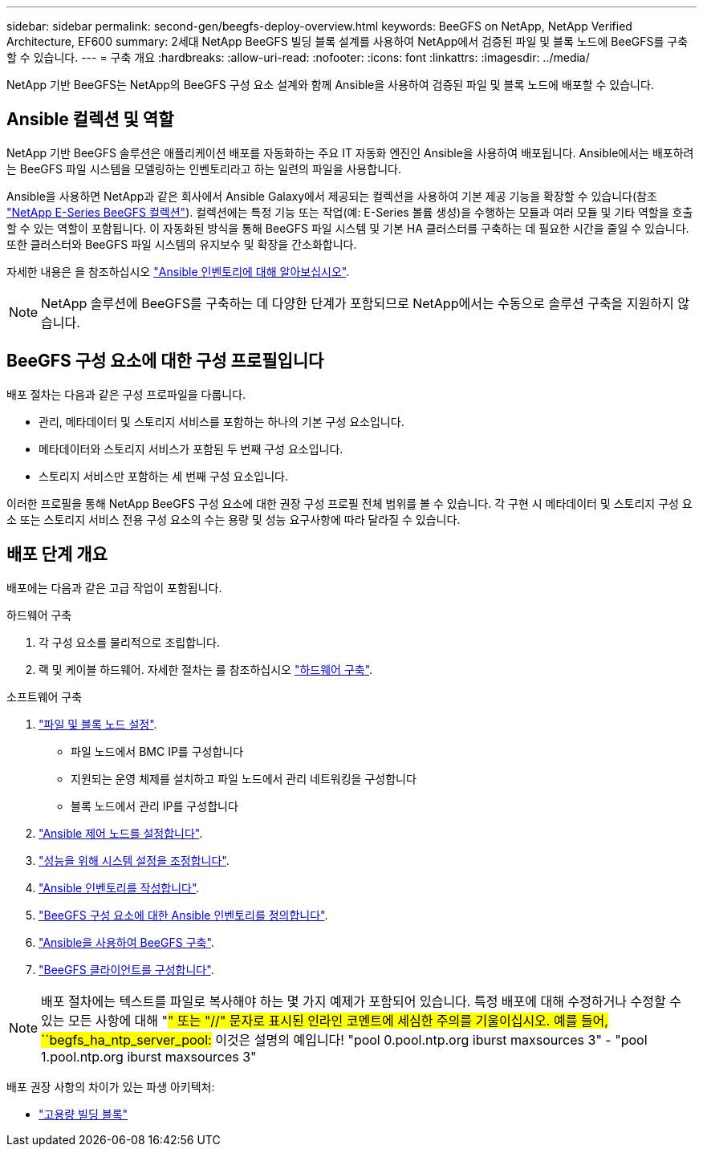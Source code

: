 ---
sidebar: sidebar 
permalink: second-gen/beegfs-deploy-overview.html 
keywords: BeeGFS on NetApp, NetApp Verified Architecture, EF600 
summary: 2세대 NetApp BeeGFS 빌딩 블록 설계를 사용하여 NetApp에서 검증된 파일 및 블록 노드에 BeeGFS를 구축할 수 있습니다. 
---
= 구축 개요
:hardbreaks:
:allow-uri-read: 
:nofooter: 
:icons: font
:linkattrs: 
:imagesdir: ../media/


[role="lead"]
NetApp 기반 BeeGFS는 NetApp의 BeeGFS 구성 요소 설계와 함께 Ansible을 사용하여 검증된 파일 및 블록 노드에 배포할 수 있습니다.



== Ansible 컬렉션 및 역할

NetApp 기반 BeeGFS 솔루션은 애플리케이션 배포를 자동화하는 주요 IT 자동화 엔진인 Ansible을 사용하여 배포됩니다. Ansible에서는 배포하려는 BeeGFS 파일 시스템을 모델링하는 인벤토리라고 하는 일련의 파일을 사용합니다.

Ansible을 사용하면 NetApp과 같은 회사에서 Ansible Galaxy에서 제공되는 컬렉션을 사용하여 기본 제공 기능을 확장할 수 있습니다(참조 https://galaxy.ansible.com/netapp_eseries/santricity["NetApp E-Series BeeGFS 컬렉션"^]). 컬렉션에는 특정 기능 또는 작업(예: E-Series 볼륨 생성)을 수행하는 모듈과 여러 모듈 및 기타 역할을 호출할 수 있는 역할이 포함됩니다. 이 자동화된 방식을 통해 BeeGFS 파일 시스템 및 기본 HA 클러스터를 구축하는 데 필요한 시간을 줄일 수 있습니다. 또한 클러스터와 BeeGFS 파일 시스템의 유지보수 및 확장을 간소화합니다.

자세한 내용은 을 참조하십시오 link:beegfs-deploy-learn-ansible.html["Ansible 인벤토리에 대해 알아보십시오"].


NOTE: NetApp 솔루션에 BeeGFS를 구축하는 데 다양한 단계가 포함되므로 NetApp에서는 수동으로 솔루션 구축을 지원하지 않습니다.



== BeeGFS 구성 요소에 대한 구성 프로필입니다

배포 절차는 다음과 같은 구성 프로파일을 다룹니다.

* 관리, 메타데이터 및 스토리지 서비스를 포함하는 하나의 기본 구성 요소입니다.
* 메타데이터와 스토리지 서비스가 포함된 두 번째 구성 요소입니다.
* 스토리지 서비스만 포함하는 세 번째 구성 요소입니다.


이러한 프로필을 통해 NetApp BeeGFS 구성 요소에 대한 권장 구성 프로필 전체 범위를 볼 수 있습니다. 각 구현 시 메타데이터 및 스토리지 구성 요소 또는 스토리지 서비스 전용 구성 요소의 수는 용량 및 성능 요구사항에 따라 달라질 수 있습니다.



== 배포 단계 개요

배포에는 다음과 같은 고급 작업이 포함됩니다.

.하드웨어 구축
. 각 구성 요소를 물리적으로 조립합니다.
. 랙 및 케이블 하드웨어. 자세한 절차는 를 참조하십시오 link:beegfs-deploy-hardware.html["하드웨어 구축"].


.소프트웨어 구축
. link:beegfs-deploy-setup-nodes.html["파일 및 블록 노드 설정"].
+
** 파일 노드에서 BMC IP를 구성합니다
** 지원되는 운영 체제를 설치하고 파일 노드에서 관리 네트워킹을 구성합니다
** 블록 노드에서 관리 IP를 구성합니다


. link:beegfs-deploy-setting-up-an-ansible-control-node.html["Ansible 제어 노드를 설정합니다"].
. link:beegfs-deploy-file-node-tuning.html["성능을 위해 시스템 설정을 조정합니다"].
. link:beegfs-deploy-create-inventory.html["Ansible 인벤토리를 작성합니다"].
. link:beegfs-deploy-define-inventory.html["BeeGFS 구성 요소에 대한 Ansible 인벤토리를 정의합니다"].
. link:beegfs-deploy-playbook.html["Ansible을 사용하여 BeeGFS 구축"].
. link:beegfs-deploy-configure-clients.html["BeeGFS 클라이언트를 구성합니다"].



NOTE: 배포 절차에는 텍스트를 파일로 복사해야 하는 몇 가지 예제가 포함되어 있습니다. 특정 배포에 대해 수정하거나 수정할 수 있는 모든 사항에 대해 "#" 또는 "//" 문자로 표시된 인라인 코멘트에 세심한 주의를 기울이십시오. 예를 들어, ``begfs_ha_ntp_server_pool:# 이것은 설명의 예입니다! "pool 0.pool.ntp.org iburst maxsources 3" - "pool 1.pool.ntp.org iburst maxsources 3"

배포 권장 사항의 차이가 있는 파생 아키텍처:

* link:beegfs-design-high-capacity-building-block.html["고용량 빌딩 블록"]

